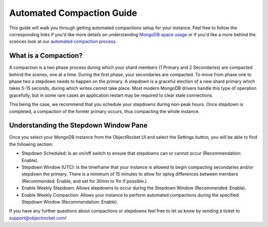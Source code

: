 Automated Compaction Guide
==============================

This guide will walk you through getting automated compactions setup for your instance.  Feel free to follow the corresponding links if you'd like more details on understanding `MongoDB space usage <http://objectrocket.com/blog/how-to/understanding-mongodb-space-usage>`_ or if you'd like a more behind the scences look at our `automated compaction process <http://objectrocket.com/blog/company/automated-online-compaction>`_.

What is a Compaction?
----------------------
A compaction is a two phase process during which your shard members (1 Primary and 2 Secondaries) are compacted behind the scenes, one at a time.  During the first phase, your secondaries are compacted. To move from phase one to phase two a stepdown needs to happen on the primary. A stepdown is a graceful election of a new shard primary which takes 5-15 seconds, during which writes cannot take place. Most modern MongoDB drivers handle this type of operation gracefully, but in some rare cases an application restart may be required to clear stale connections. 

This being the case, we recommend that you schedule your stepdowns during non-peak hours. Once stepdown is completed, a compaction of the former primary occurs, thus compacting the whole instance.

Understanding the Stepdown Window Pane 
---------------------------------------

Once you select your MongoDB instance from the ObjectRocket UI and select the Settings button, you will be able to find the following section:

.. image:: images/compaction_pane.png
	:align: center

* Stepdown Scheduled: Is an on/off switch to ensure that stepdowns can or cannot occur (Recommendation: Enable).
* Stepdown Window (UTC): Is the timeframe that your instance is allowed to begin compacting secondaries and/or stepdown the primary.  There is a minimum of 15 minutes to allow for oplog differences between members (Recommended: Enable, and set for 30min to 1hr if possible.)
* Enable Weekly Stepdown: Allows stepdowns to occur during the Stepdown Window (Recommended: Enable).
* Enable Weekly Compaction: Allows your instance to perform automated compactions during the specified Stepdown Window (Recommendation: Enable).

.. image:: images/compaction_pane_example.png
	:align: center

If you have any further questions about compactions or stepdowns feel free to let us know by sending a ticket to `support@objectrocket.com <mailto:support@objectrocket.com>`_!  
